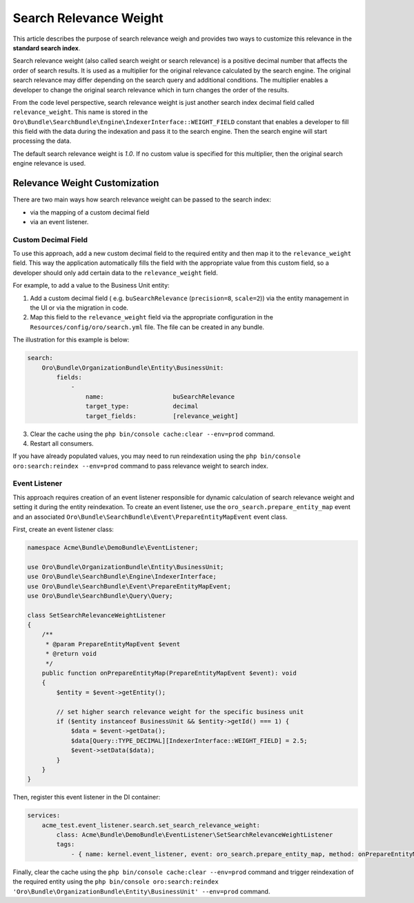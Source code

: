.. _bundle-docs-platform-search-bundle-relevance-weight:

Search Relevance Weight
=======================

This article describes the purpose of search relevance weigh and provides two ways to customize this relevance in the **standard search index**.

Search relevance weight (also called search weight or search relevance) is a positive decimal number that affects the order of search results. It is used as a multiplier for the original relevance calculated by the search engine. The original search relevance may differ depending on the search query and additional conditions. The multiplier enables a developer to change the original search relevance which in turn changes the order of the results.

From the code level perspective, search relevance weight is just another search index decimal field called ``relevance_weight``. This name is stored in the ``Oro\Bundle\SearchBundle\Engine\IndexerInterface::WEIGHT_FIELD`` constant that enables a developer to fill this field with the data during the indexation and pass it to the search engine. Then the search engine will start processing the data.

The default search relevance weight is `1.0`. If no custom value is specified for this multiplier, then the original search engine relevance is used.

Relevance Weight Customization
------------------------------

There are two main ways how search relevance weight can be passed to the search index:

* via the mapping of a custom decimal field 
* via an event listener. 

Custom Decimal Field
^^^^^^^^^^^^^^^^^^^^

To use this approach, add a new custom decimal field to the required entity and then map it to the ``relevance_weight`` field. This way the application automatically fills the field with the appropriate value from this custom field, so a developer should only add certain data to the ``relevance_weight`` field.

For example, to add a value to the Business Unit entity:

1. Add a custom decimal field ( e.g. ``buSearchRelevance`` (``precision=8``, ``scale=2``)) via the entity management in the UI or via the migration in code.
2. Map this field to the ``relevance_weight`` field via the appropriate configuration in the ``Resources/config/oro/search.yml`` file. The file can be created in any bundle.

The illustration for this example is below:

.. code-block:: yaml

    search:
        Oro\Bundle\OrganizationBundle\Entity\BusinessUnit:
            fields:
                -
                    name:                   buSearchRelevance
                    target_type:            decimal
                    target_fields:          [relevance_weight]


3. Clear the cache using the ``php bin/console cache:clear --env=prod`` command.
4. Restart all consumers. 

If you have already populated values, you may need to run reindexation using the ``php bin/console oro:search:reindex --env=prod`` command to pass relevance weight to search index.

Event Listener
^^^^^^^^^^^^^^

This approach requires creation of an event listener responsible for dynamic calculation of search relevance weight and setting it during the entity reindexation. To create an event listener, use the ``oro_search.prepare_entity_map`` event and an associated ``Oro\Bundle\SearchBundle\Event\PrepareEntityMapEvent`` event class.

First, create an event listener class:

.. code-block:: php

    namespace Acme\Bundle\DemoBundle\EventListener;

    use Oro\Bundle\OrganizationBundle\Entity\BusinessUnit;
    use Oro\Bundle\SearchBundle\Engine\IndexerInterface;
    use Oro\Bundle\SearchBundle\Event\PrepareEntityMapEvent;
    use Oro\Bundle\SearchBundle\Query\Query;

    class SetSearchRelevanceWeightListener
    {
        /**
         * @param PrepareEntityMapEvent $event
         * @return void
         */
        public function onPrepareEntityMap(PrepareEntityMapEvent $event): void
        {
            $entity = $event->getEntity();

            // set higher search relevance weight for the specific business unit
            if ($entity instanceof BusinessUnit && $entity->getId() === 1) {
                $data = $event->getData();
                $data[Query::TYPE_DECIMAL][IndexerInterface::WEIGHT_FIELD] = 2.5;
                $event->setData($data);
            }
        }
    }


Then, register this event listener in the DI container:

.. code-block:: yaml

    services:
        acme_test.event_listener.search.set_search_relevance_weight:
            class: Acme\Bundle\DemoBundle\EventListener\SetSearchRelevanceWeightListener
            tags:
                - { name: kernel.event_listener, event: oro_search.prepare_entity_map, method: onPrepareEntityMap }


Finally, clear the cache using the ``php bin/console cache:clear --env=prod`` command and trigger reindexation of the required entity using the ``php bin/console oro:search:reindex 'Oro\Bundle\OrganizationBundle\Entity\BusinessUnit' --env=prod`` command.
